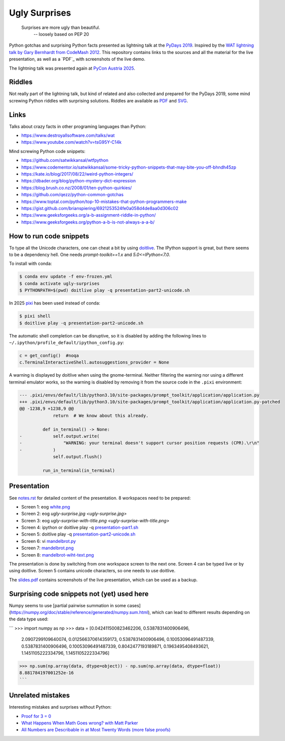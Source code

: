 .. |license| image:: https://img.shields.io/github/license/lumbric/ugly-surprises.svg
   :target: https://choosealicense.com/licenses/mit
   :alt: MIT License


Ugly Surprises  |license|
=========================

  Surprises are more ugly than beautiful.
    -- loosely based on PEP 20

Python gotchas and surprising Python facts presented as lightning talk at the `PyDays 2019`_.
Inspired by the `WAT lightning talk by Gary Bernhardt from CodeMash 2012`_. 
This repository contains links to the sources and all the material for the live presentation, as
well as a `PDF`_ with screenshots of the live demo.

The lightning talk was presented again at `PyCon Austria 2025`_.

.. _`PyDays 2019`: https://www.pydays.at/
.. _`WAT lightning talk by Gary Bernhardt from CodeMash 2012`: https://www.destroyallsoftware.com/talks/wat
.. _`PyCon Austria 2025`: https://pycon.pyug.at/
.. _`PDF`: slides.pdf


Riddles
-------

Not really part of the lightning talk, but kind of related and also collected and
prepared for the PyDays 2019, some mind screwing Python riddles with surprising
solutions. Riddles are available as `PDF <riddles.pdf>`_ and `SVG
<riddles.svg>`_.

Links
-----

Talks about crazy facts in other programing languages than Python:

- https://www.destroyallsoftware.com/talks/wat
- https://www.youtube.com/watch?v=tsG95Y-C14k

Mind screwing Python code snippets:

- https://github.com/satwikkansal/wtfpython
- https://www.codementor.io/satwikkansal/some-tricky-python-snippets-that-may-bite-you-off-bhndh45zp
- https://kate.io/blog/2017/08/22/weird-python-integers/
- https://dbader.org/blog/python-mystery-dict-expression
- https://blog.brush.co.nz/2008/01/ten-python-quirkies/
- https://github.com/qezz/python-common-gotchas
- https://www.toptal.com/python/top-10-mistakes-that-python-programmers-make
- https://gist.github.com/brianspiering/6921253524fe0a058d4de8aa0d306c02
- https://www.geeksforgeeks.org/a-b-assignment-riddle-in-python/
- https://www.geeksforgeeks.org/python-a-b-is-not-always-a-a-b/


How to run code snippets
------------------------

To type all the Unicode characters, one can cheat a bit by using doitlive_. The
IPython support is great, but there seems to be a dependency hell. One needs
`prompt-toolkit==1.x` and `5.0<=IPython<7.0`.

To install with conda:

.. code:: bash

    $ conda env update -f env-frozen.yml
    $ conda activate ugly-surprises
    $ PYTHONPATH=$(pwd) doitlive play -q presentation-part2-unicode.sh

.. _doitlive: https://doitlive.readthedocs.io/en/stable/


In 2025 `pixi`_ has been used instead of conda:

.. code:: bash

    $ pixi shell
    $ doitlive play -q presentation-part2-unicode.sh


.. _`pixi`: https://pixi.sh/


The automatic shell completion can be disruptive, so it is disabled by adding the following
lines to ``~/.ipython/profile_default/ipython_config.py``:

.. code:: python

    c = get_config()  #noqa
    c.TerminalInteractiveShell.autosuggestions_provider = None


A warning is displayed by doitlive when using the gnome-terminal. Neither filtering the warning nor
using a different terminal emulator works, so the warning is disabled by removing it from the
source code in the ``.pixi`` environment:

.. code:: diff

    --- .pixi/envs/default/lib/python3.10/site-packages/prompt_toolkit/application/application.py
    +++ .pixi/envs/default/lib/python3.10/site-packages/prompt_toolkit/application/application.py-patched
    @@ -1238,9 +1238,9 @@
                 return  # We know about this already.
     
             def in_terminal() -> None:
    -            self.output.write(
    -                "WARNING: your terminal doesn't support cursor position requests (CPR).\r\n"
    -            )
                 self.output.flush()
     
             run_in_terminal(in_terminal)


Presentation
------------

See `notes.rst <notes.rst>`_ for detailed content of the presentation. 8
workspaces need to be prepared:

- Screen 1: eog `white.png <white.png>`_
- Screen 2: eog `ugly-surprise.jpg <ugly-surprise.jpg>`
- Screen 3: eog `ugly-surprise-with-title.png <ugly-surprise-with-title.png>`
- Screen 4: ipython or doitlive play -q `presentation-part1.sh <presentation-part1.sh>`_
- Screen 5: doitlive play -q `presentation-part2-unicode.sh <presentation-part2-unicode.sh>`_
- Screen 6: vi `mandelbrot.py <mandelbrot.py>`_
- Screen 7: `mandelbrot.png <mandelbrot.png>`_
- Screen 8: `mandelbrot-wiht-text.png <mandelbrot-wiht-text.png>`_

The presentation is done by switching from one workspace screen to the next one. Screen 4 can be
typed live or by using doitlive. Screen 5 contains unicode characters, so one needs to use
doitlive.


The `slides.pdf`_ contains screenshots of the live presentation, which can be used as a backup.

.. _`slides.pdf`: slides.pdf


Surprising code snippets not (yet) used here
--------------------------------------------

Numpy seems to use [partial pairwise summation in some cases](https://numpy.org/doc/stable/reference/generated/numpy.sum.html), which can lead to different results depending on the data type used:

```
>>> import numpy as np
>>> data = [0.042411500823462206, 0.5387831400906496,
            2.0907299109640074, 0.012566370614359173, 0.5387831400906496,
            0.10053096491487339, 0.5387831400906496, 0.10053096491487339,
            0.8042477193189871, 0.1963495408493621, 1.1451105222334796,
            1.1451105222334796]
>>> np.sum(np.array(data, dtype=object)) - np.sum(np.array(data, dtype=float))
8.881784197001252e-16
```


Unrelated mistakes
------------------

Interesting mistakes and surprises without Python:

- `Proof for 3 = 0 <https://www.youtube.com/watch?v=SGUZ-8u1OxM>`_
- `What Happens When Math Goes wrong? with Matt Parker <https://www.youtube.com/watch?v=6JwEYamjXpA>`_
- `All Numbers are Describable in at Most Twenty Words <https://jeremykun.com/2011/07/28/false-proof-twenty-word/>`_ `(more false proofs) <https://jeremykun.com/proof-gallery/>`_
